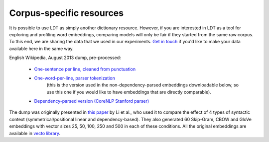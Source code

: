 =========================
Corpus-specific resources
=========================

It is possible to use LDT as simply another dictionary resource. However, if you are interested in LDT as a tool for
exploring and profiling word embeddings, comparing models will only be fair if they started from the same raw corpus.
To this end, we are sharing the data that we used in our experiments. `Get in touch <http://www.cs.uml.edu/~arogers/>`_
if you'd like to make your data available here in the same way.

English Wikipedia, August 2013 dump, pre-processed:

 * `One-sentence per line, cleaned from punctuation <https://my.pcloud.com/publink/show?code=XZKxYV7ZIl9KNR5oLa5K2OMQlVuW1XJ1IV0V>`_
 * `One-word-per-line, parser tokenization <https://my.pcloud.com/publink/show?code=XZYcQV7ZR67964yEkEJhgHaM273JjptIUEpX>`_
    (this is the version used in the non-dependency-parsed embeddings downloadable below, so use this one if you would
    like to have embeddings that are directly comparable).
 * `Dependency-parsed version (CoreNLP Stanford parser) <https://my.pcloud.com/publink/show?code=XZ1nbV7ZTdOs3qzO6p7X3lzX7Ychmbqc2unX>`_

The dump was originally presented in `this paper <http://www.aclweb.org/anthology/D17-1256>`_ by Li et al., who used it
to compare the effect of 4 types of syntactic context (symmetrical/positional linear and dependency-based). They also
generated 60 Skip-Gram, CBOW and GloVe embeddings with vector sizes 25, 50, 100, 250 and 500 in each of these conditions.
All the original embeddings are available in
`vecto library <http://vecto.readthedocs.io/en/docs/tutorial/getting_vectors.html#pre-trained-vsms>`_.

